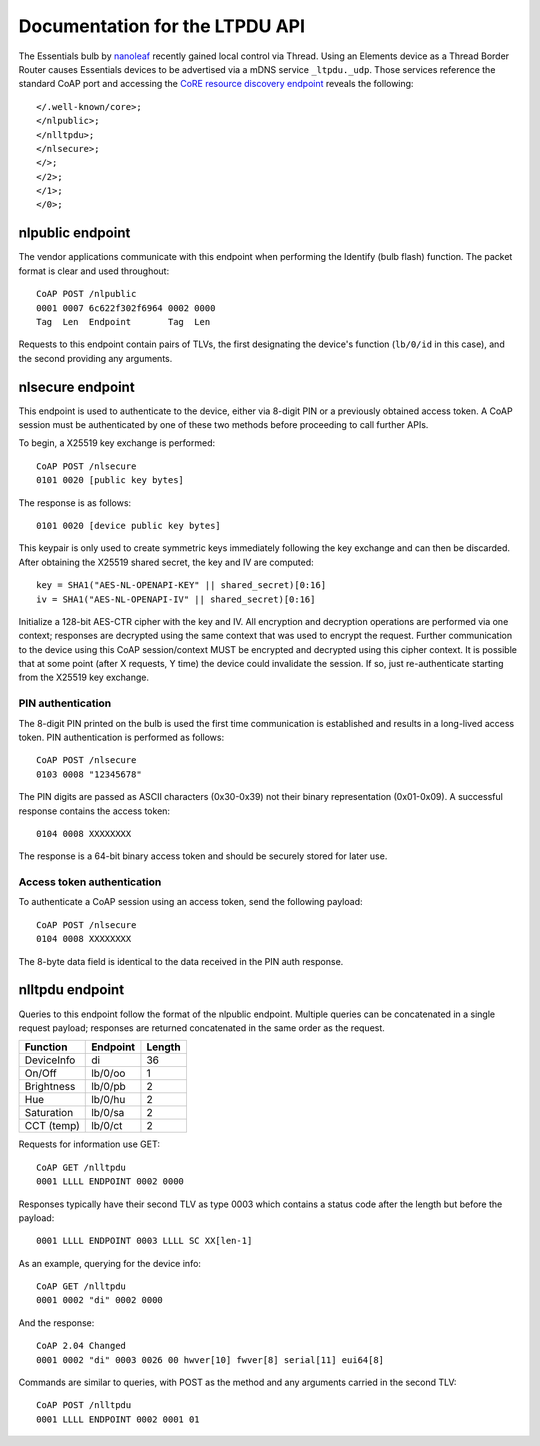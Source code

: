 Documentation for the LTPDU API
===============================

The Essentials bulb by `nanoleaf <https://nanoleaf.me/>`_ recently gained local control via Thread. Using an Elements device as a Thread Border Router causes Essentials devices to be advertised via a mDNS service ``_ltpdu._udp``. Those services reference the standard CoAP port and accessing the `CoRE resource discovery endpoint <https://datatracker.ietf.org/doc/html/rfc6690#section-4>`_ reveals the following::

    </.well-known/core>;
    </nlpublic>;
    </nlltpdu>;
    </nlsecure>;
    </>;
    </2>;
    </1>;
    </0>;

nlpublic endpoint
-----------------
The vendor applications communicate with this endpoint when performing the Identify (bulb flash) function. The packet format is clear and used throughout::

    CoAP POST /nlpublic
    0001 0007 6c622f302f6964 0002 0000
    Tag  Len  Endpoint       Tag  Len

Requests to this endpoint contain pairs of TLVs, the first designating the device's function (``lb/0/id`` in this case), and the second providing any arguments.

nlsecure endpoint
-----------------
This endpoint is used to authenticate to the device, either via 8-digit PIN or a previously obtained access token. A CoAP session must be authenticated by one of these two methods before proceeding to call further APIs.

To begin, a X25519 key exchange is performed::

    CoAP POST /nlsecure
    0101 0020 [public key bytes]

The response is as follows::

    0101 0020 [device public key bytes]

This keypair is only used to create symmetric keys immediately following the key exchange and can then be discarded. After obtaining the X25519 shared secret, the key and IV are computed::

    key = SHA1("AES-NL-OPENAPI-KEY" || shared_secret)[0:16]
    iv = SHA1("AES-NL-OPENAPI-IV" || shared_secret)[0:16]

Initialize a 128-bit AES-CTR cipher with the key and IV. All encryption and decryption operations are performed via one context; responses are decrypted using the same context that was used to encrypt the request. Further communication to the device using this CoAP session/context MUST be encrypted and decrypted using this cipher context. It is possible that at some point (after X requests, Y time) the device could invalidate the session. If so, just re-authenticate starting from the X25519 key exchange.

PIN authentication
^^^^^^^^^^^^^^^^^^
The 8-digit PIN printed on the bulb is used the first time communication is established and results in a long-lived access token. PIN authentication is performed as follows::

    CoAP POST /nlsecure
    0103 0008 "12345678"

The PIN digits are passed as ASCII characters (0x30-0x39) not their binary representation (0x01-0x09). A successful response contains the access token::

    0104 0008 XXXXXXXX

The response is a 64-bit binary access token and should be securely stored for later use.

Access token authentication
^^^^^^^^^^^^^^^^^^^^^^^^^^^
To authenticate a CoAP session using an access token, send the following payload::

    CoAP POST /nlsecure
    0104 0008 XXXXXXXX

The 8-byte data field is identical to the data received in the PIN auth response.

nlltpdu endpoint
----------------
Queries to this endpoint follow the format of the nlpublic endpoint. Multiple queries can be concatenated in a single request payload; responses are returned concatenated in the same order as the request.

==========  ========  ======
Function    Endpoint  Length
==========  ========  ======
DeviceInfo  di        36
On/Off      lb/0/oo   1
Brightness  lb/0/pb   2
Hue         lb/0/hu   2
Saturation  lb/0/sa   2
CCT (temp)  lb/0/ct   2
==========  ========  ======

Requests for information use GET::

    CoAP GET /nlltpdu
    0001 LLLL ENDPOINT 0002 0000

Responses typically have their second TLV as type 0003 which contains a status code after the length but before the payload::

    0001 LLLL ENDPOINT 0003 LLLL SC XX[len-1]

As an example, querying for the device info::

    CoAP GET /nlltpdu
    0001 0002 "di" 0002 0000

And the response::

    CoAP 2.04 Changed
    0001 0002 "di" 0003 0026 00 hwver[10] fwver[8] serial[11] eui64[8]

Commands are similar to queries, with POST as the method and any arguments carried in the second TLV::

    CoAP POST /nlltpdu
    0001 LLLL ENDPOINT 0002 0001 01

